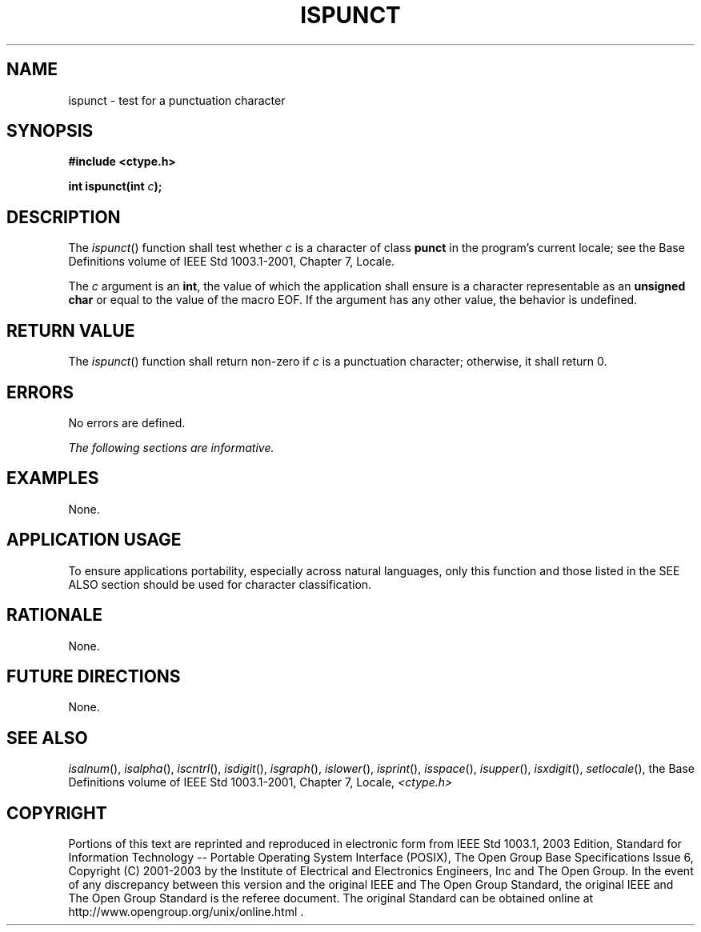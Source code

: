 .\" Copyright (c) 2001-2003 The Open Group, All Rights Reserved 
.TH "ISPUNCT" 3 2003 "IEEE/The Open Group" "POSIX Programmer's Manual"
.\" ispunct 
.SH NAME
ispunct \- test for a punctuation character
.SH SYNOPSIS
.LP
\fB#include <ctype.h>
.br
.sp
int ispunct(int\fP \fIc\fP\fB);
.br
\fP
.SH DESCRIPTION
.LP
The \fIispunct\fP() function shall test whether \fIc\fP is a character
of class \fBpunct\fP in the program's current locale;
see the Base Definitions volume of IEEE\ Std\ 1003.1-2001, Chapter
7, Locale.
.LP
The \fIc\fP argument is an \fBint\fP, the value of which the application
shall ensure is a character representable as an
\fBunsigned char\fP or equal to the value of the macro EOF. If the
argument has any other value, the behavior is undefined.
.SH RETURN VALUE
.LP
The \fIispunct\fP() function shall return non-zero if \fIc\fP is a
punctuation character; otherwise, it shall return 0.
.SH ERRORS
.LP
No errors are defined.
.LP
\fIThe following sections are informative.\fP
.SH EXAMPLES
.LP
None.
.SH APPLICATION USAGE
.LP
To ensure applications portability, especially across natural languages,
only this function and those listed in the SEE ALSO
section should be used for character classification.
.SH RATIONALE
.LP
None.
.SH FUTURE DIRECTIONS
.LP
None.
.SH SEE ALSO
.LP
\fIisalnum\fP(), \fIisalpha\fP(), \fIiscntrl\fP(), \fIisdigit\fP(),
\fIisgraph\fP(),
\fIislower\fP(), \fIisprint\fP(), \fIisspace\fP(), \fIisupper\fP(),
\fIisxdigit\fP(),
\fIsetlocale\fP(), the Base Definitions volume of IEEE\ Std\ 1003.1-2001,
Chapter 7, Locale, \fI<ctype.h>\fP
.SH COPYRIGHT
Portions of this text are reprinted and reproduced in electronic form
from IEEE Std 1003.1, 2003 Edition, Standard for Information Technology
-- Portable Operating System Interface (POSIX), The Open Group Base
Specifications Issue 6, Copyright (C) 2001-2003 by the Institute of
Electrical and Electronics Engineers, Inc and The Open Group. In the
event of any discrepancy between this version and the original IEEE and
The Open Group Standard, the original IEEE and The Open Group Standard
is the referee document. The original Standard can be obtained online at
http://www.opengroup.org/unix/online.html .
